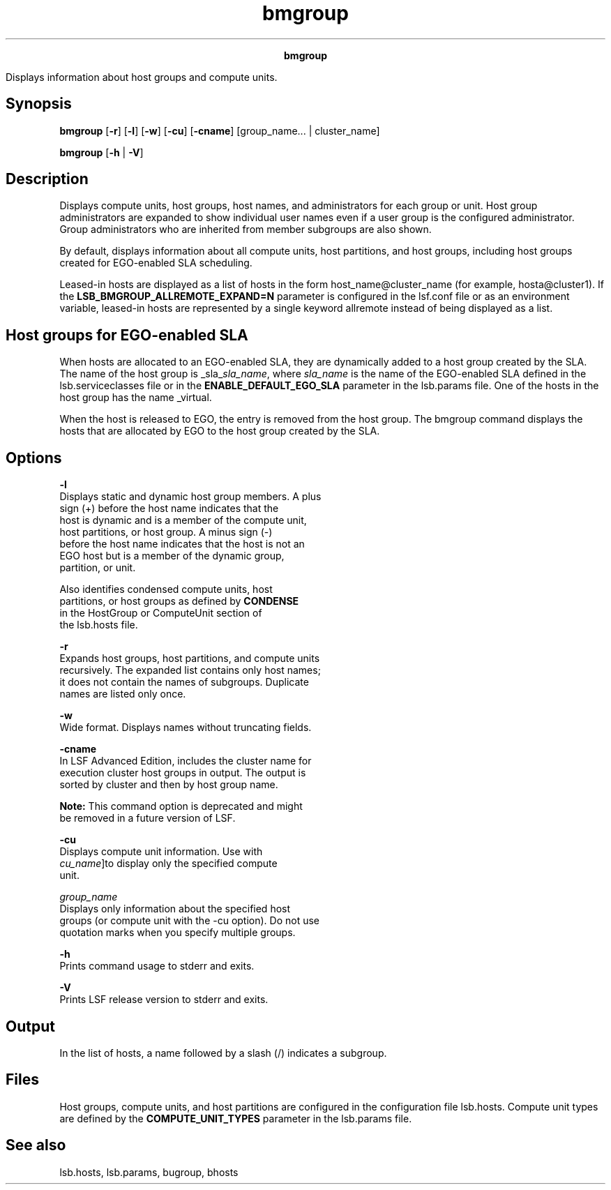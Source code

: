 
.ad l

.TH bmgroup 1 "July 2021" "" ""
.ll 72

.ce 1000
\fBbmgroup\fR
.ce 0

.sp 2
Displays information about host groups and compute units.
.sp 2

.SH Synopsis

.sp 2
\fBbmgroup\fR [\fB-r\fR] [\fB-l\fR] [\fB-w\fR] [\fB-cu\fR]
[\fB-cname\fR] [group_name... | cluster_name]
.sp 2
\fBbmgroup\fR [\fB-h\fR | \fB-V\fR]
.SH Description

.sp 2
Displays compute units, host groups, host names, and
administrators for each group or unit. Host group administrators
are expanded to show individual user names even if a user group
is the configured administrator. Group administrators who are
inherited from member subgroups are also shown.
.sp 2
By default, displays information about all compute units, host
partitions, and host groups, including host groups created for
EGO-enabled SLA scheduling.
.sp 2
Leased-in hosts are displayed as a list of hosts in the form
\fRhost_name@cluster_name\fR (for example, \fRhosta@cluster1\fR).
If the \fBLSB_BMGROUP_ALLREMOTE_EXPAND=N\fR parameter is
configured in the \fRlsf.conf\fR file or as an environment
variable, leased-in hosts are represented by a single keyword
\fRallremote\fR instead of being displayed as a list.
.SH Host groups for EGO-enabled SLA

.sp 2
When hosts are allocated to an EGO-enabled SLA, they are
dynamically added to a host group created by the SLA. The name of
the host group is \fR_sla_\fIsla_name\fR\fR, where \fIsla_name\fR
is the name of the EGO-enabled SLA defined in the
lsb.serviceclasses file or in the \fBENABLE_DEFAULT_EGO_SLA\fR
parameter in the lsb.params file. One of the hosts in the host
group has the name \fR_virtual\fR.
.sp 2
When the host is released to EGO, the entry is removed from the
host group. The bmgroup command displays the hosts that are
allocated by EGO to the host group created by the SLA.
.SH Options

.sp 2
\fB-l\fR
.br
         Displays static and dynamic host group members. A plus
         sign (\fR+\fR) before the host name indicates that the
         host is dynamic and is a member of the compute unit,
         host partitions, or host group. A minus sign (\fR-\fR)
         before the host name indicates that the host is not an
         EGO host but is a member of the dynamic group,
         partition, or unit.
.sp 2
         Also identifies condensed compute units, host
         partitions, or host groups as defined by \fBCONDENSE\fR
         in the \fRHostGroup\fR or \fRComputeUnit\fR section of
         the lsb.hosts file.
.sp 2
\fB-r\fR
.br
         Expands host groups, host partitions, and compute units
         recursively. The expanded list contains only host names;
         it does not contain the names of subgroups. Duplicate
         names are listed only once.
.sp 2
\fB-w\fR
.br
         Wide format. Displays names without truncating fields.
.sp 2
\fB-cname\fR
.br
         In LSF Advanced Edition, includes the cluster name for
         execution cluster host groups in output. The output is
         sorted by cluster and then by host group name.
.sp 2
         \fBNote: \fRThis command option is deprecated and might
         be removed in a future version of LSF.
.sp 2
\fB-cu\fR
.br
         Displays compute unit information. Use with
         \fIcu_name\fR]to display only the specified compute
         unit.
.sp 2
\fB\fIgroup_name\fB\fR
.br
         Displays only information about the specified host
         groups (or compute unit with the -cu option). Do not use
         quotation marks when you specify multiple groups.
.sp 2
\fB-h\fR
.br
         Prints command usage to stderr and exits.
.sp 2
\fB-V\fR
.br
         Prints LSF release version to stderr and exits.
.SH Output

.sp 2
In the list of hosts, a name followed by a slash (\fR/\fR)
indicates a subgroup.
.SH Files

.sp 2
Host groups, compute units, and host partitions are configured in
the configuration file lsb.hosts. Compute unit types are defined
by the \fBCOMPUTE_UNIT_TYPES\fR parameter in the lsb.params file.
.SH See also

.sp 2
lsb.hosts, lsb.params, bugroup, bhosts